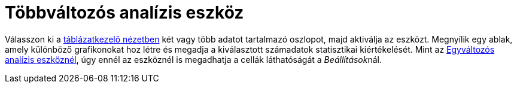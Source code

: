= Többváltozós analízis eszköz
:page-en: tools/Multiple_Variable_Analysis
ifdef::env-github[:imagesdir: /hu/modules/ROOT/assets/images]

Válasszon ki a xref:/Táblázatkezelő_nézet.adoc[táblázatkezelő nézetben] két vagy több adatot tartalmazó oszlopot, majd
aktiválja az eszközt. Megnyílik egy ablak, amely különböző grafikonokat hoz létre és megadja a kiválasztott számadatok
statisztikai kiértékelését. Mint az xref:/tools/Egyváltozós_analízis.adoc[Egyváltozós analízis eszköznél], úgy ennél az
eszköznél is megadhatja a cellák láthatóságát a __Beállítások__nál.
